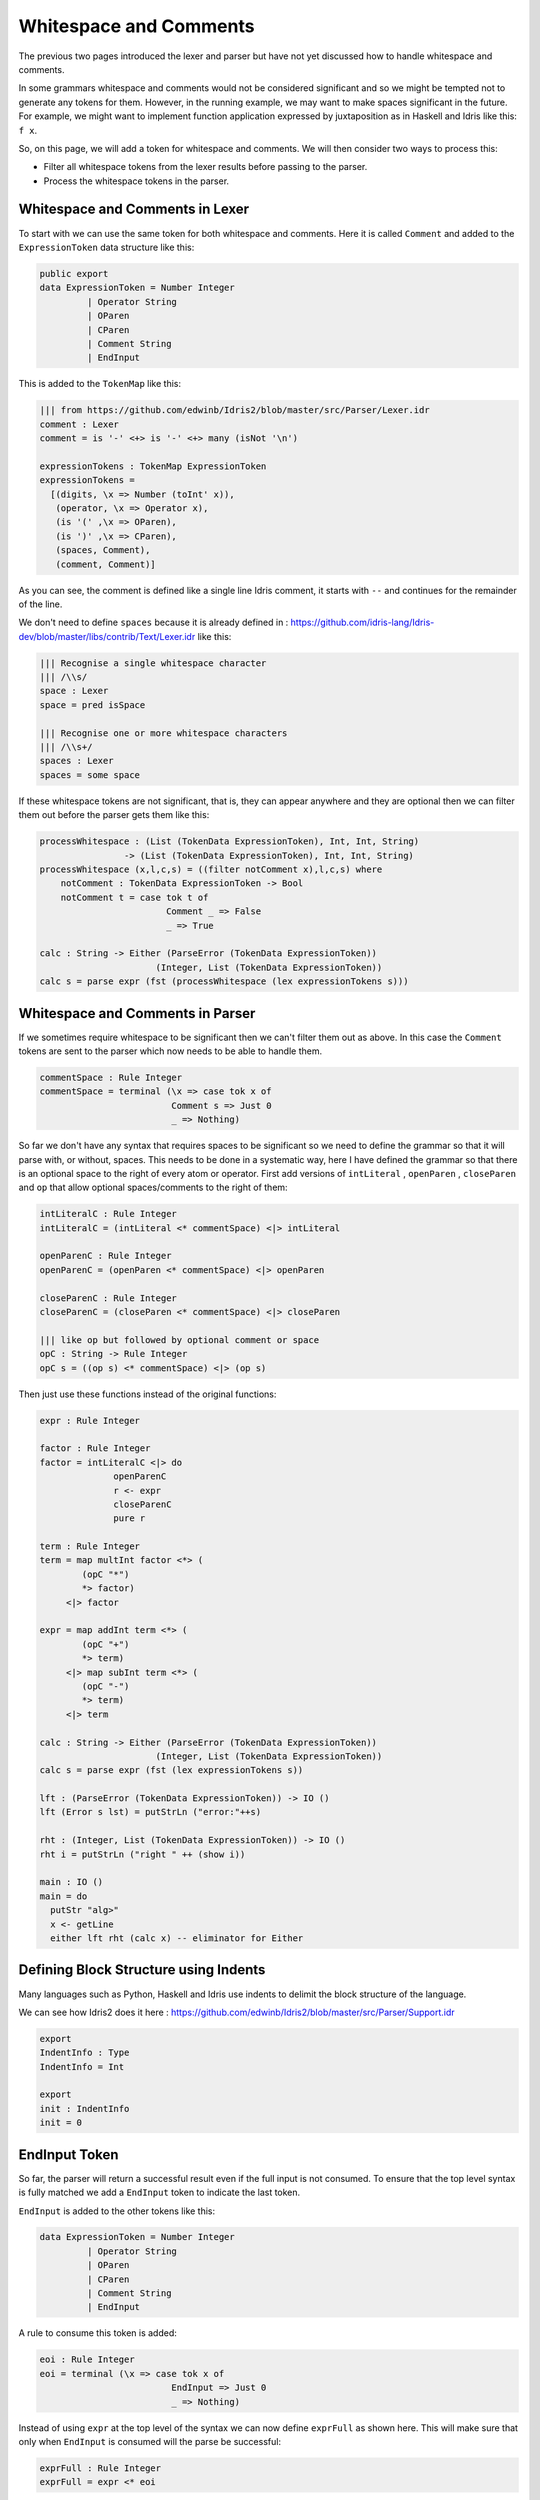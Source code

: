 .. _parserLibraryWhitespace:

Whitespace and Comments
=======================

The previous two pages introduced the lexer and parser but have not yet
discussed how to handle whitespace and comments.

In some grammars whitespace and comments would not be considered significant and
so we might be tempted not to generate any tokens for them. However, in the
running example, we may want to make spaces significant in the future. For
example, we might want to implement function application expressed by
juxtaposition as in Haskell and Idris like this: ``f x``.

So, on this page, we will add a token for whitespace and comments. We will
then consider two ways to process this:

- Filter all whitespace tokens from the lexer results before passing to
  the parser.
- Process the whitespace tokens in the parser.

Whitespace and Comments in Lexer
--------------------------------

To start with we can use the same token for both whitespace and comments. Here
it is called ``Comment`` and added to the ``ExpressionToken`` data structure
like this:

.. code-block:: idris

  public export
  data ExpressionToken = Number Integer
           | Operator String
           | OParen
           | CParen
           | Comment String
           | EndInput

This is added to the ``TokenMap`` like this:

.. code-block:: idris

  ||| from https://github.com/edwinb/Idris2/blob/master/src/Parser/Lexer.idr
  comment : Lexer
  comment = is '-' <+> is '-' <+> many (isNot '\n')

  expressionTokens : TokenMap ExpressionToken
  expressionTokens =
    [(digits, \x => Number (toInt' x)),
     (operator, \x => Operator x),
     (is '(' ,\x => OParen),
     (is ')' ,\x => CParen),
     (spaces, Comment),
     (comment, Comment)]

As you can see, the comment is defined like a single line Idris comment,
it starts with ``--`` and continues for the remainder of the line.

We don't need to define ``spaces`` because it is already defined in
: https://github.com/idris-lang/Idris-dev/blob/master/libs/contrib/Text/Lexer.idr
like this:

.. code-block:: idris

  ||| Recognise a single whitespace character
  ||| /\\s/
  space : Lexer
  space = pred isSpace

  ||| Recognise one or more whitespace characters
  ||| /\\s+/
  spaces : Lexer
  spaces = some space

If these whitespace tokens are not significant, that is, they can appear
anywhere and they are optional then we can filter them out before the parser
gets them like this:

.. code-block:: idris

  processWhitespace : (List (TokenData ExpressionToken), Int, Int, String)
                  -> (List (TokenData ExpressionToken), Int, Int, String)
  processWhitespace (x,l,c,s) = ((filter notComment x),l,c,s) where
      notComment : TokenData ExpressionToken -> Bool
      notComment t = case tok t of
                          Comment _ => False
                          _ => True

  calc : String -> Either (ParseError (TokenData ExpressionToken))
                        (Integer, List (TokenData ExpressionToken))
  calc s = parse expr (fst (processWhitespace (lex expressionTokens s)))


Whitespace and Comments in Parser
---------------------------------

If we sometimes require whitespace to be significant then we can't filter
them out as above. In this case the ``Comment`` tokens are sent to the parser
which now needs to be able to handle them.

.. code-block:: idris

  commentSpace : Rule Integer
  commentSpace = terminal (\x => case tok x of
                           Comment s => Just 0
                           _ => Nothing)

So far we don't have any syntax that requires spaces to be significant so we
need to define the grammar so that it will parse with, or without, spaces.
This needs to be done in a systematic way, here I have defined the grammar so
that there is an optional space to the right of every atom or operator.
First add versions of ``intLiteral`` , ``openParen`` , ``closeParen`` 
and ``op`` that allow optional spaces/comments to the right of them:

.. code-block:: idris

  intLiteralC : Rule Integer
  intLiteralC = (intLiteral <* commentSpace) <|> intLiteral

  openParenC : Rule Integer
  openParenC = (openParen <* commentSpace) <|> openParen

  closeParenC : Rule Integer
  closeParenC = (closeParen <* commentSpace) <|> closeParen

  ||| like op but followed by optional comment or space
  opC : String -> Rule Integer
  opC s = ((op s) <* commentSpace) <|> (op s)

Then just use these functions instead of the original functions:

.. code-block:: idris

  expr : Rule Integer

  factor : Rule Integer
  factor = intLiteralC <|> do
                openParenC
                r <- expr
                closeParenC
                pure r

  term : Rule Integer
  term = map multInt factor <*> (
          (opC "*")
          *> factor)
       <|> factor

  expr = map addInt term <*> (
          (opC "+")
          *> term)
       <|> map subInt term <*> (
          (opC "-")
          *> term)
       <|> term

  calc : String -> Either (ParseError (TokenData ExpressionToken))
                        (Integer, List (TokenData ExpressionToken))
  calc s = parse expr (fst (lex expressionTokens s))

  lft : (ParseError (TokenData ExpressionToken)) -> IO ()
  lft (Error s lst) = putStrLn ("error:"++s)

  rht : (Integer, List (TokenData ExpressionToken)) -> IO ()
  rht i = putStrLn ("right " ++ (show i))

  main : IO ()
  main = do
    putStr "alg>"
    x <- getLine
    either lft rht (calc x) -- eliminator for Either


Defining Block Structure using Indents
--------------------------------------

Many languages such as Python, Haskell and Idris use indents to delimit
the block structure of the language.

We can see how Idris2 does it here
: https://github.com/edwinb/Idris2/blob/master/src/Parser/Support.idr

.. code-block:: idris

  export
  IndentInfo : Type
  IndentInfo = Int

  export
  init : IndentInfo
  init = 0

EndInput Token
--------------

So far, the parser will return a successful result even if the full input
is not consumed. To ensure that the top level syntax is fully matched we
add a ``EndInput`` token to indicate the last token.

``EndInput`` is added to the other tokens like this:

.. code-block:: idris

  data ExpressionToken = Number Integer
           | Operator String
           | OParen
           | CParen
           | Comment String
           | EndInput

A rule to consume this token is added:

.. code-block:: idris

  eoi : Rule Integer
  eoi = terminal (\x => case tok x of
                           EndInput => Just 0
                           _ => Nothing)

Instead of using ``expr`` at the top level of the syntax we can now define
``exprFull`` as shown here. This will make sure that only when ``EndInput``
is consumed will the parse be successful:

.. code-block:: idris

  exprFull : Rule Integer
  exprFull = expr <* eoi

The following code makes sure ``EndInput`` is added to the end of the token
list:

.. code-block:: idris

  processWhitespace : (List (TokenData ExpressionToken), Int, Int, String)
                  -> (List (TokenData ExpressionToken), Int, Int, String)
  processWhitespace (x,l,c,s) = ((filter notComment x)++
                                      [MkToken l c EndInput],l,c,s) where
      notComment : TokenData ExpressionToken -> Bool
      notComment t = case tok t of
                          Comment _ => False
                          _ => True

All we have to do now is use ``exprFull`` instead of ``expr``:

.. code-block:: idris

  calc : String -> Either (ParseError (TokenData ExpressionToken))
                        (Integer, List (TokenData ExpressionToken))
  calc s = parse exprFull (fst (processWhitespace (lex expressionTokens s)))

